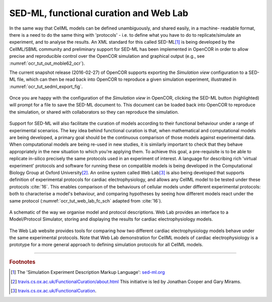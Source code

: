 .. _cellml_opencor_pmr_tutorial__sedml_web_lab:

=======================================
SED-ML, functional curation and Web Lab
=======================================

In the same way that CellML models can be defined unambiguously, and shared easily, in a machine- readable format, there is a need to do the same thing with 'protocols' - i.e. to define what you have to do to replicate/simulate an experiment, and to analyse the results. An XML standard for this called SED-ML\ [#]_ is being developed by the CellML/SBML community and preliminary support for SED-ML has been implemented in OpenCOR in order to allow precise and reproducible control over the OpenCOR simulation and graphical output (e.g., see :numref:`ocr_tut_out_moble62_ocr`).

The current snapshot release (2016-02-27) of OpenCOR supports exporting the *Simulation view* configuration to a SED-ML file, which can then be read back into OpenCOR to reproduce a given simulation experiment, illustrated in :numref:`ocr_tut_sedml_export_fig`.

.. figure:: _static/images/sedml_export.png
   :name: ocr_tut_sedml_export_fig
   :alt: Export SED-ML
   :align: center

   Once you are happy with the configuration of the *Simulation view* in OpenCOR, clicking the SED-ML button (highlighted) will prompt for a file to save the SED-ML document to. This document can be loaded back into OpenCOR to reproduce the simulation, or shared with collaborators so they can reproduce the simulation.

Support for SED-ML will also facilitate the curation of models according to their functional behaviour under a range of experimental scenarios.
The key idea behind functional curation is that, when mathematical and computational models are being developed, a primary goal should be the continuous comparison of those models against experimental data. When computational models are being re-used in new studies, it is similarly important to check that they behave appropriately in the new situation to which you're applying them. To achieve this goal, a pre-requisite is to be able to replicate in-silico precisely the same protocols used in an experiment of interest. A language for describing rich 'virtual experiment' protocols and software for running these on compatible models is being developed in the Computational Biology Group at Oxford University\ [#]_.
An online system called Web Lab\ [#]_ is also being developed that supports definition of experimental protocols for cardiac electrophysiology, and allows any CellML model to be tested under these protocols :cite:`16`. This enables comparison of the behaviours of cellular models under different experimental protocols: both to characterise a model's behaviour, and comparing hypotheses by seeing how different models react under the same protocol (:numref:`ocr_tut_web_lab_fc_sch` adapted from :cite:`16`).

.. figure:: _static/images/fc_schematic.png
   :name: ocr_tut_web_lab_fc_sch
   :alt: Functional curation schematic
   :align: center

   A schematic of the way we organise model and protocol descriptions. Web Lab provides an interface to a Model/Protocol Simulator, storing and displaying the results for cardiac electrophysiology models.

The Web Lab website provides tools for comparing how two different cardiac electrophysiology models behave under the same experimental protocols. Note that Web Lab demonstration for CellML models of cardiac electrophysiology is a prototype for a more general approach to defining simulation protocols for all CellML models.

---------------------------

.. rubric:: Footnotes

.. [#] The 'Simulation Experiment Description Markup Language': `sed-ml.org <http://sed-ml.org>`_

.. [#] `travis.cs.ox.ac.uk/FunctionalCuration/about.html <http://travis.cs.ox.ac.uk/FunctionalCuration/about.html>`_ This initiative is led by Jonathan Cooper and Gary Mirams.

.. [#] `travis.cs.ox.ac.uk/FunctionalCuration <http://travis.cs.ox.ac.uk/FunctionalCuration>`_.
